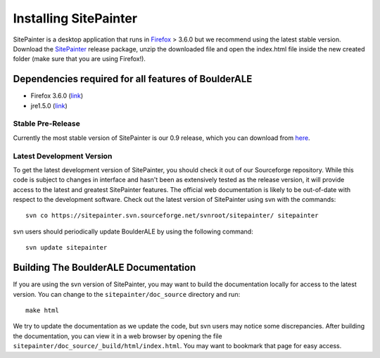 .. _doc_install:
.. BoulderALE documentation master file, created by Antonio Gonzalez Pena
   sphinx-quickstart on Mon Jan 25 12:57:02 2010.
   You can adapt this file completely to your liking, but it should at least
   contain the root `toctree` directive.

.. index:: Installing SitePainter

======================
Installing SitePainter
======================

SitePainter is a desktop application that runs in `Firefox <http://www.mozilla.org/firefox/>`_ > 3.6.0 but we recommend using the latest stable version. Download the `SitePainter <http://sourceforge.net/projects/sitepainter/files/releases/sitepainter_0.9.zip/download>`_ release package, unzip the downloaded file and open the index.html file inside the new created folder (make sure that you are using Firefox!).

Dependencies required for all features of BoulderALE
-----------------------------------------------------

* Firefox 3.6.0 (`link <http://www.mozilla.org/firefox/>`_)
* jre1.5.0 (`link <http://java.sun.com/javase/downloads/index.jsp>`_)

Stable Pre-Release
^^^^^^^^^^^^^^^^^^
Currently the most stable version of SitePainter is our 0.9 release, which you can download from `here <http://sourceforge.net/projects/sitepainter/files/releases/sitepainter_0.9.zip/download>`_.

Latest Development Version
^^^^^^^^^^^^^^^^^^^^^^^^^^
To get the latest development version of SitePainter, you should check it out of our Sourceforge repository. While this code is subject to changes in interface and hasn't been as extensively tested as the release version, it will provide access to the latest and greatest SitePainter features. The official web documentation is likely to be out-of-date with respect to the development software. Check out the latest version of SitePainter using svn with the commands::

	svn co https://sitepainter.svn.sourceforge.net/svnroot/sitepainter/ sitepainter

svn users should periodically update BoulderALE by using the following command::

	svn update sitepainter


Building The BoulderALE Documentation
----------------------------------------

.. _build-SitePainter-docs:

If you are using the svn version of SitePainter, you may want to build the documentation locally for access to the latest version. You can change to the ``sitepainter/doc_source`` directory and run::

	make html
	
We try to update the documentation as we update the code, but svn users may notice some discrepancies. After building the documentation, you can view it in a web browser by opening the file ``sitepainter/doc_source/_build/html/index.html``. You may want to bookmark that page for easy access. 

